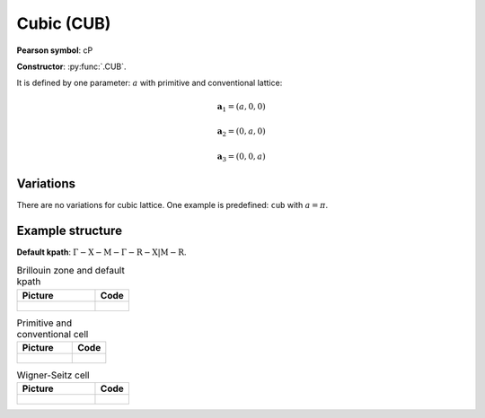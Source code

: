 .. _guide_cub:

***********
Cubic (CUB)
***********

**Pearson symbol**: cP

**Constructor**:  :py:func:`.CUB`.

It is defined by one parameter: :math:`a` with primitive and conventional lattice:

.. math::

    \boldsymbol{a}_1 = (a, 0, 0)

    \boldsymbol{a}_2 = (0, a, 0)

    \boldsymbol{a}_3 = (0, 0, a)

Variations
==========

There are no variations for cubic lattice. 
One example is predefined: ``cub`` with :math:`a = \pi`.

Example structure
=================

**Default kpath**: :math:`\mathrm{\Gamma-X-M-\Gamma-R-X\vert M-R}`.

.. list-table:: Brillouin zone and default kpath
    :widths: 70 30
    :header-rows: 1

    * - Picture
      - Code
    * - .. figure:: cub_brillouin.png 
            :target: ../../../../../_images/cub_brillouin.png 
      - .. literalinclude:: cub_brillouin.py
            :language: py

.. list-table:: Primitive and conventional cell
    :header-rows: 1

    * - Picture
      - Code
    * - .. figure:: cub_real.png 
            :target: ../../../../../_images/cub_real.png 
      - .. literalinclude:: cub_real.py
            :language: py

.. list-table:: Wigner-Seitz cell
    :widths: 70 30
    :header-rows: 1

    * - Picture
      - Code
    * - .. figure:: cub_wigner-seitz.png 
            :target: ../../../../../_images/cub_wigner-seitz.png 
      - .. literalinclude:: cub_wigner-seitz.py
            :language: py
